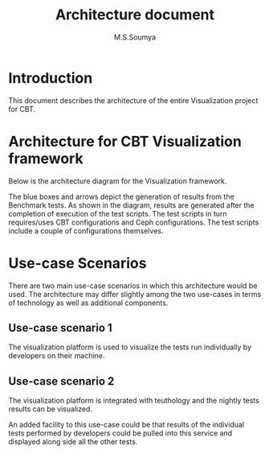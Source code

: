 #+title: Architecture document
#+Author: M.S.Soumya

* Introduction
  This document describes the architecture of the entire 
  Visualization project for CBT.

* Architecture for CBT Visualization framework
  
  Below is the architecture diagram for the Visualization
  framework.
  

  [[./figs/architecture-diagram.png]]

  The blue boxes and arrows depict the generation of results
  from the Benchmark tests. As shown in the diagram, results
  are generated after the completion of execution of the
  test scripts. The test scripts in turn requires/uses CBT
  configurations and Ceph configurations. The test scripts
  include a couple of configurations themselves.

* Use-case Scenarios

  There are two main use-case scenarios in which this
  architecture would be used. The architecture may differ
  slightly among the two use-cases in terms of technology as
  well as additional components.

** Use-case scenario 1
   The visualization platform is used to visualize the tests
   run individually by developers on their machine. 

** Use-case scenario 2
   The visualization platform is integrated with teuthology
   and the nightly tests results can be visualized. 

   An added facility to this use-case could be that results
   of the individual tests performed by developers could be
   pulled into this service and displayed along side all the
   other tests.
